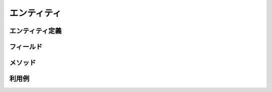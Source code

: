 ==================
エンティティ
==================


エンティティ定義
==================

フィールド
==================

メソッド
==================

利用例
==================
